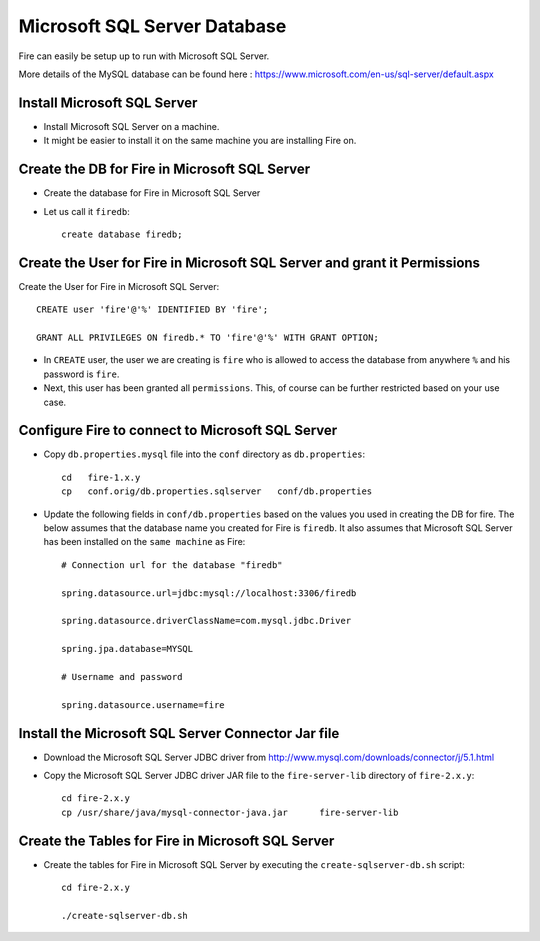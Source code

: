 Microsoft SQL Server Database
==============

Fire can easily be setup up to run with Microsoft SQL Server.

More details of the MySQL database can be found here : https://www.microsoft.com/en-us/sql-server/default.aspx

Install Microsoft SQL Server
-------------

* Install Microsoft SQL Server on a machine.
* It might be easier to install it on the same machine you are installing Fire on.

Create the DB for Fire in Microsoft SQL Server
-------------------------------

* Create the database for Fire in Microsoft SQL Server
* Let us call it ``firedb``::

    create database firedb;


Create the User for Fire in Microsoft SQL Server and grant it Permissions
----------------------------------------------------------

Create the User for Fire in Microsoft SQL Server::

    CREATE user 'fire'@'%' IDENTIFIED BY 'fire';

    GRANT ALL PRIVILEGES ON firedb.* TO 'fire'@'%' WITH GRANT OPTION;

 
* In ``CREATE`` user, the user we are creating is ``fire`` who is allowed to access the database from anywhere ``%`` and his password is ``fire``.

* Next, this user has been granted all ``permissions``. This, of course can be further restricted based on your use case.

Configure Fire to connect to Microsoft SQL Server
----------------------------------

* Copy ``db.properties.mysql`` file into the ``conf`` directory as ``db.properties``::

    cd   fire-1.x.y
    cp   conf.orig/db.properties.sqlserver   conf/db.properties

 

* Update the following fields in ``conf/db.properties`` based on the values you used in creating the DB for fire. The below assumes that the database name you created for Fire is ``firedb``. It also assumes that Microsoft SQL Server has been installed on the ``same machine`` as Fire::


    # Connection url for the database "firedb"

    spring.datasource.url=jdbc:mysql://localhost:3306/firedb

    spring.datasource.driverClassName=com.mysql.jdbc.Driver

    spring.jpa.database=MYSQL

    # Username and password

    spring.datasource.username=fire
    

Install the Microsoft SQL Server Connector Jar file
-------------------------------------

* Download the Microsoft SQL Server JDBC driver from http://www.mysql.com/downloads/connector/j/5.1.html
  
* Copy the Microsoft SQL Server JDBC driver JAR file to the ``fire-server-lib`` directory of ``fire-2.x.y``::

    cd fire-2.x.y
    cp /usr/share/java/mysql-connector-java.jar      fire-server-lib
  
  
Create the Tables for Fire in Microsoft SQL Server
----------------------------------- 

* Create the tables for Fire in Microsoft SQL Server by executing the ``create-sqlserver-db.sh`` script::

    cd fire-2.x.y

    ./create-sqlserver-db.sh


